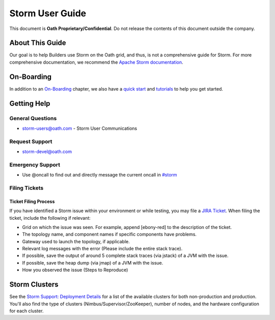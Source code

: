 ================
Storm User Guide
================

This document is **Oath Proprietary/Confidential**. Do not release the contents of this document outside the company.

About This Guide
================

Our goal is to help Builders use Storm on the Oath grid, and thus, is not a comprehensive guide for Storm.
For more comprehensive documentation, we recommend the `Apache Storm documentation <http://storm.apache.org/releases/current/index.html>`_. 

On-Boarding
===========

In addition to an `On-Boarding <./onboarding/>`_ chapter, we also have a `quick start <./quickstart/>`_
and `tutorials <./tutorials>`_ to help you get started.

Getting Help
============

General Questions
-----------------

- storm-users@oath.com - Storm User Communications 

Request Support
---------------

- storm-devel@oath.com


Emergency Support
-----------------

- Use @oncall to find out and directly message the current oncall in `#storm <https://ouroath.slack.com/messages/C6LMLJXPG/>`_


Filing Tickets
--------------

Ticket Filing Process
#####################

If you have identified a Storm issue within your environment or 
while testing, you may file a `JIRA Ticket <http://yo/ystorm-request>`_. When filing the ticket, 
include the following if relevant:

- Grid on which the issue was seen. For example, append [ebony-red] to the description of the ticket.
- The topology name, and component names if specific components have problems.
- Gateway used to launch the topology, if applicable.
- Relevant log messages with the error (Please include the entire stack trace).
- If possible, save the output of around 5 complete stack traces (via jstack) of a JVM with the issue.
- If possible, save the heap dump (via jmap) of a JVM with the issue.
- How you observed the issue (Steps to Reproduce)


Storm Clusters 
==============

See the `Storm Support: Deployment Details <https://jenkins-k.ygrid.yahoo.com:4443/jenkins/job/1.01_GridVersions/lastSuccessfulBuild/artifact/versions.html>`_
for a list of the available clusters for both non-production and production. You'll also find
the type of clusters (Nimbus/Supervisor/ZooKeeper), number of nodes, and the hardware configuration for each cluster.
